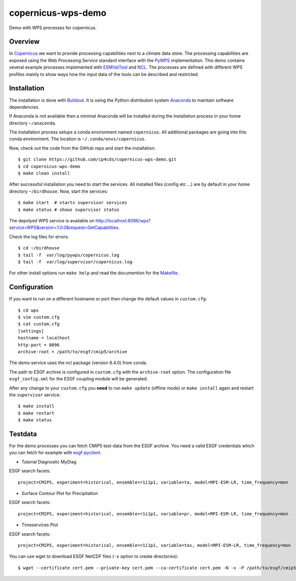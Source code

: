 copernicus-wps-demo
===================

.. image:: https://travis-ci.org/cp4cds/copernicus-wps-demo.svg?branch=master
   :target: https://travis-ci.org/cp4cds/copernicus-wps-demo
   :alt: Travis Build

Demo with WPS processes for copernicus.

Overview
********

In `Copernicus`_ we want to provide processing capabilities next to a climate data store.
The processing capabilities are exposed using the Web Processing Service standard interface with
the `PyWPS`_ implementation. This demo contains several example processes implemented with
`ESMValTool`_ and `NCL`_. The processes are defined with different WPS profiles
mainly to show ways how the input data of the tools can be described and restricted.

Installation
************

The installation is done with `Buildout <http://www.buildout.org/>`_.
It is using the Python distribution system `Anaconda <http://www.continuum.io/>`_ to maintain software dependencies.

If Anaconda is not available then a minimal Anaconda will be installed during the installation process in your home directory ``~/anaconda``.

The installation process setups a conda environment named ``copernicus``. All additional packages are going into this conda environment.
The location is ``~/.conda/envs/copernicus``.

Now, check out the code from the GitHub repo and start the installation::

   $ git clone https://github.com/cp4cds/copernicus-wps-demo.git
   $ cd copernicus-wps-demo
   $ make clean install

After successful installation you need to start the services. All installed files (config etc ...) are by default in your home directory ``~/birdhouse``. Now, start the services::

   $ make start  # starts supervisor services
   $ make status # shows supervisor status

The depolyed WPS service is available on http://localhost:8096/wps?service=WPS&version=1.0.0&request=GetCapabilities.

Check the log files for errors::

   $ cd ~/birdhouse
   $ tail -f  var/log/pywps/copernicus.log
   $ tail -f  var/log/supervisor/copernicus.log

For other install options run ``make help`` and read the documention for the `Makefile <http://birdhousebuilderbootstrap.readthedocs.org/en/latest/>`_.


Configuration
*************

If you want to run on a different hostname or port then change the default values in ``custom.cfg``::

   $ cd wps
   $ vim custom.cfg
   $ cat custom.cfg
   [settings]
   hostname = localhost
   http-port = 8096
   archive-root = /path/to/esgf/cmip5/archive


The demo service uses the ncl package (version 6.4.0) from conda.

The path to ESGF archive is configured in ``custom.cfg`` with the ``archive-root`` option.
The configuration file ``esgf_config.xml`` for the ESGF coupling module will be generated.

After any change to your ``custom.cfg`` you **need** to run ``make update`` (offline mode) or ``make install`` again
and restart the ``supervisor`` service::

  $ make install
  $ make restart
  $ make status

Testdata
********

For the demo processes you can fetch CMIP5 test-data from the ESGF archive.
You need a valid ESGF credentials which you can fetch for example with `esgf-pyclient`_.

* Tutorial Diagnostic MyDiag

ESGF search facets::

    project=CMIP5, experiment=historical, ensemble=r1i1p1, variable=ta, model=MPI-ESM-LR, time_frequency=mon

* Surface Contour Plot for Precipitation

ESGF search facets::

    project=CMIP5, experiment=historical, ensemble=r1i1p1, variable=pr, model=MPI-ESM-LR, time_frequency=mon

* Timeservices Plot

ESGF search facets::

    project=CMIP5, experiment=historical, ensemble=r1i1p1, variable=tas, model=MPI-ESM-LR, time_frequency=mon

You can use wget to download ESGF NetCDF files (``-x`` option to create directories)::

    $ wget --certificate cert.pem --private-key cert.pem --ca-certificate cert.pem -N -x -P /path/to/esgf/cmip5/archive


.. _Copernicus: http://climate.copernicus.eu/
.. _PyWPS: http://pywps.org/
.. _ESMValTool: http://www.esmvaltool.org/
.. _NCL: http://www.ncl.ucar.edu/
.. _esgf-pyclient: http://esgf-pyclient.readthedocs.io/en/latest/index.html
